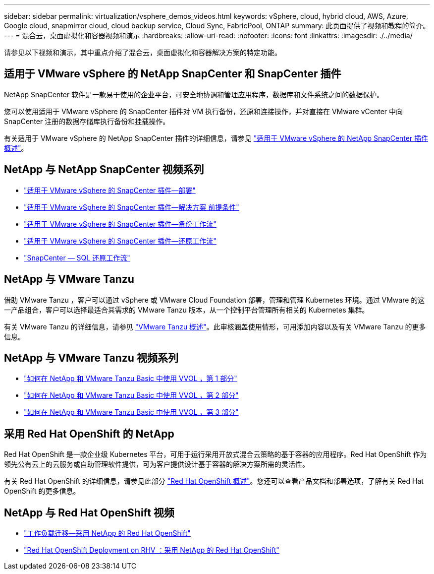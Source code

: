 ---
sidebar: sidebar 
permalink: virtualization/vsphere_demos_videos.html 
keywords: vSphere, cloud, hybrid cloud, AWS, Azure, Google cloud, snapmirror cloud, cloud backup service, Cloud Sync, FabricPool, ONTAP 
summary: 此页面提供了视频和教程的简介。 
---
= 混合云，桌面虚拟化和容器视频和演示
:hardbreaks:
:allow-uri-read: 
:nofooter: 
:icons: font
:linkattrs: 
:imagesdir: ./../media/


请参见以下视频和演示，其中重点介绍了混合云，桌面虚拟化和容器解决方案的特定功能。



== 适用于 VMware vSphere 的 NetApp SnapCenter 和 SnapCenter 插件

NetApp SnapCenter 软件是一款易于使用的企业平台，可安全地协调和管理应用程序，数据库和文件系统之间的数据保护。

您可以使用适用于 VMware vSphere 的 SnapCenter 插件对 VM 执行备份，还原和连接操作，并对直接在 VMware vCenter 中向 SnapCenter 注册的数据存储库执行备份和挂载操作。

有关适用于 VMware vSphere 的 NetApp SnapCenter 插件的详细信息，请参见 https://docs.netapp.com/ocsc-42/index.jsp?topic=%2Fcom.netapp.doc.ocsc-con%2FGUID-29BABBA7-B15F-452F-B137-2E5B269084B9.html["适用于 VMware vSphere 的 NetApp SnapCenter 插件概述"^]。



== NetApp 与 NetApp SnapCenter 视频系列

* https://docs.netapp.com/us-en/netapp-solutions/virtualization/scv_videos_deployment.html["适用于 VMware vSphere 的 SnapCenter 插件—部署"^]
* https://docs.netapp.com/us-en/netapp-solutions/virtualization/scv_videos_prerequisites.html["适用于 VMware vSphere 的 SnapCenter 插件—解决方案 前提条件"^]
* https://docs.netapp.com/us-en/netapp-solutions/virtualization/scv_videos_backup_workflow.html["适用于 VMware vSphere 的 SnapCenter 插件—备份工作流"^]
* https://docs.netapp.com/us-en/netapp-solutions/virtualization/scv_videos_restore_workflow.html["适用于 VMware vSphere 的 SnapCenter 插件—还原工作流"^]
* https://docs.netapp.com/us-en/netapp-solutions/virtualization/scv_videos_sql_restore.html["SnapCenter — SQL 还原工作流"^]




== NetApp 与 VMware Tanzu

借助 VMware Tanzu ，客户可以通过 vSphere 或 VMware Cloud Foundation 部署，管理和管理 Kubernetes 环境。通过 VMware 的这一产品组合，客户可以选择最适合其需求的 VMware Tanzu 版本，从一个控制平台管理所有相关的 Kubernetes 集群。

有关 VMware Tanzu 的详细信息，请参见 https://tanzu.vmware.com/tanzu["VMware Tanzu 概述"^]。此审核涵盖使用情形，可用添加内容以及有关 VMware Tanzu 的更多信息。



== NetApp 与 VMware Tanzu 视频系列

* https://www.youtube.com/watch?v=ZtbXeOJKhrc["如何在 NetApp 和 VMware Tanzu Basic 中使用 VVOL ，第 1 部分"^]
* https://www.youtube.com/watch?v=FVRKjWH7AoE["如何在 NetApp 和 VMware Tanzu Basic 中使用 VVOL ，第 2 部分"^]
* https://www.youtube.com/watch?v=Y-34SUtTTtU["如何在 NetApp 和 VMware Tanzu Basic 中使用 VVOL ，第 3 部分"^]




== 采用 Red Hat OpenShift 的 NetApp

Red Hat OpenShift 是一款企业级 Kubernetes 平台，可用于运行采用开放式混合云策略的基于容器的应用程序。Red Hat OpenShift 作为领先公有云上的云服务或自助管理软件提供，可为客户提供设计基于容器的解决方案所需的灵活性。

有关 Red Hat OpenShift 的详细信息，请参见此部分 https://www.redhat.com/en/technologies/cloud-computing/openshift["Red Hat OpenShift 概述"^]。您还可以查看产品文档和部署选项，了解有关 Red Hat OpenShift 的更多信息。



== NetApp 与 Red Hat OpenShift 视频

* https://docs.netapp.com/us-en/netapp-solutions/containers/rh-os-n_videos_workload_migration_manual.html["工作负载迁移—采用 NetApp 的 Red Hat OpenShift"^]
* https://docs.netapp.com/us-en/netapp-solutions/containers/rh-os-n_videos_RHV_deployment.html["Red Hat OpenShift Deployment on RHV ：采用 NetApp 的 Red Hat OpenShift"^]

